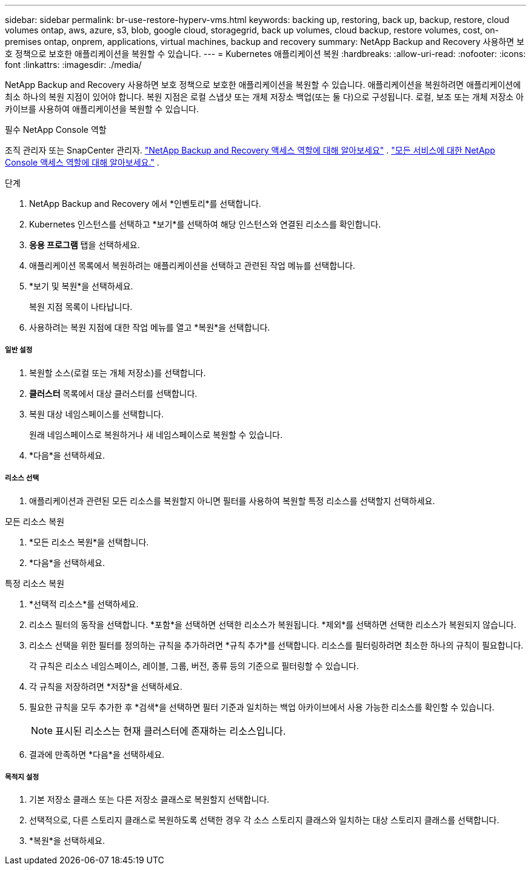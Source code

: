 ---
sidebar: sidebar 
permalink: br-use-restore-hyperv-vms.html 
keywords: backing up, restoring, back up, backup, restore, cloud volumes ontap, aws, azure, s3, blob, google cloud, storagegrid, back up volumes, cloud backup, restore volumes, cost, on-premises ontap, onprem, applications, virtual machines, backup and recovery 
summary: NetApp Backup and Recovery 사용하면 보호 정책으로 보호한 애플리케이션을 복원할 수 있습니다. 
---
= Kubernetes 애플리케이션 복원
:hardbreaks:
:allow-uri-read: 
:nofooter: 
:icons: font
:linkattrs: 
:imagesdir: ./media/


[role="lead"]
NetApp Backup and Recovery 사용하면 보호 정책으로 보호한 애플리케이션을 복원할 수 있습니다. 애플리케이션을 복원하려면 애플리케이션에 최소 하나의 복원 지점이 있어야 합니다. 복원 지점은 로컬 스냅샷 또는 개체 저장소 백업(또는 둘 다)으로 구성됩니다. 로컬, 보조 또는 개체 저장소 아카이브를 사용하여 애플리케이션을 복원할 수 있습니다.

.필수 NetApp Console 역할
조직 관리자 또는 SnapCenter 관리자. link:reference-roles.html["NetApp Backup and Recovery 액세스 역할에 대해 알아보세요"] . https://docs.netapp.com/us-en/console-setup-admin/reference-iam-predefined-roles.html["모든 서비스에 대한 NetApp Console 액세스 역할에 대해 알아보세요."^] .

.단계
. NetApp Backup and Recovery 에서 *인벤토리*를 선택합니다.
. Kubernetes 인스턴스를 선택하고 *보기*를 선택하여 해당 인스턴스와 연결된 리소스를 확인합니다.
. *응용 프로그램* 탭을 선택하세요.
. 애플리케이션 목록에서 복원하려는 애플리케이션을 선택하고 관련된 작업 메뉴를 선택합니다.
. *보기 및 복원*을 선택하세요.
+
복원 지점 목록이 나타납니다.

. 사용하려는 복원 지점에 대한 작업 메뉴를 열고 *복원*을 선택합니다.


[discrete]
===== 일반 설정

. 복원할 소스(로컬 또는 개체 저장소)를 선택합니다.
. *클러스터* 목록에서 대상 클러스터를 선택합니다.
. 복원 대상 네임스페이스를 선택합니다.
+
원래 네임스페이스로 복원하거나 새 네임스페이스로 복원할 수 있습니다.

. *다음*을 선택하세요.


[discrete]
===== 리소스 선택

. 애플리케이션과 관련된 모든 리소스를 복원할지 아니면 필터를 사용하여 복원할 특정 리소스를 선택할지 선택하세요.


[role="tabbed-block"]
====
.모든 리소스 복원
--
. *모든 리소스 복원*을 선택합니다.
. *다음*을 선택하세요.


--
.특정 리소스 복원
--
. *선택적 리소스*를 선택하세요.
. 리소스 필터의 동작을 선택합니다.  *포함*을 선택하면 선택한 리소스가 복원됩니다.  *제외*를 선택하면 선택한 리소스가 복원되지 않습니다.
. 리소스 선택을 위한 필터를 정의하는 규칙을 추가하려면 *규칙 추가*를 선택합니다.  리소스를 필터링하려면 최소한 하나의 규칙이 필요합니다.
+
각 규칙은 리소스 네임스페이스, 레이블, 그룹, 버전, 종류 등의 기준으로 필터링할 수 있습니다.

. 각 규칙을 저장하려면 *저장*을 선택하세요.
. 필요한 규칙을 모두 추가한 후 *검색*을 선택하면 필터 기준과 일치하는 백업 아카이브에서 사용 가능한 리소스를 확인할 수 있습니다.
+

NOTE: 표시된 리소스는 현재 클러스터에 존재하는 리소스입니다.

. 결과에 만족하면 *다음*을 선택하세요.


--
====
[discrete]
===== 목적지 설정

. 기본 저장소 클래스 또는 다른 저장소 클래스로 복원할지 선택합니다.
. 선택적으로, 다른 스토리지 클래스로 복원하도록 선택한 경우 각 소스 스토리지 클래스와 일치하는 대상 스토리지 클래스를 선택합니다.
. *복원*을 선택하세요.

